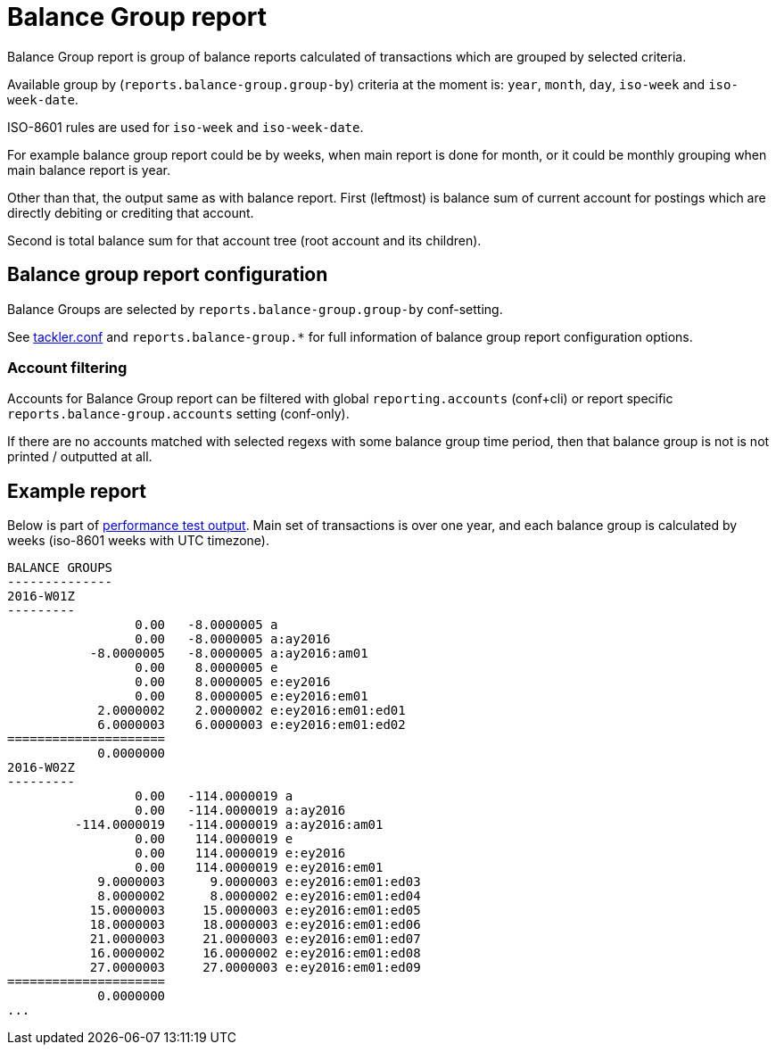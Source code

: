= Balance Group report

Balance Group report is group of balance reports calculated of transactions which
are grouped by selected criteria.

Available group by (`reports.balance-group.group-by`) criteria at the moment is:
`year`, `month`, `day`, `iso-week` and `iso-week-date`.

ISO-8601 rules are used for `iso-week` and `iso-week-date`.

For example balance group report could be by weeks, when main report is done for month,
or it could be monthly grouping when main balance report is year.

Other than that, the output same as with balance report.  First (leftmost) is balance
sum of current account for postings which are directly debiting or crediting that account.

Second is total balance sum for that account tree (root account and its children).


== Balance group report configuration

Balance Groups are selected by `reports.balance-group.group-by` conf-setting.

See link:tackler.conf[tackler.conf] and `reports.balance-group.*` for full
information of balance group report configuration options.

=== Account filtering

Accounts for Balance Group report can be filtered with global
`reporting.accounts` (conf+cli) or report specific `reports.balance-group.accounts`
setting (conf-only).

If there are no accounts matched with selected regexs with some balance group time period,
then that balance group is not is not printed / outputted at all.


== Example report

Below is part of link:../perf/refs/perf-1E3.ref.balgrp.txt[performance test output].
Main set of transactions is over one year, and each balance group is calculated
by weeks (iso-8601 weeks with UTC timezone).

----
BALANCE GROUPS
--------------
2016-W01Z
---------
                 0.00   -8.0000005 a
                 0.00   -8.0000005 a:ay2016
           -8.0000005   -8.0000005 a:ay2016:am01
                 0.00    8.0000005 e
                 0.00    8.0000005 e:ey2016
                 0.00    8.0000005 e:ey2016:em01
            2.0000002    2.0000002 e:ey2016:em01:ed01
            6.0000003    6.0000003 e:ey2016:em01:ed02
=====================
            0.0000000
2016-W02Z
---------
                 0.00   -114.0000019 a
                 0.00   -114.0000019 a:ay2016
         -114.0000019   -114.0000019 a:ay2016:am01
                 0.00    114.0000019 e
                 0.00    114.0000019 e:ey2016
                 0.00    114.0000019 e:ey2016:em01
            9.0000003      9.0000003 e:ey2016:em01:ed03
            8.0000002      8.0000002 e:ey2016:em01:ed04
           15.0000003     15.0000003 e:ey2016:em01:ed05
           18.0000003     18.0000003 e:ey2016:em01:ed06
           21.0000003     21.0000003 e:ey2016:em01:ed07
           16.0000002     16.0000002 e:ey2016:em01:ed08
           27.0000003     27.0000003 e:ey2016:em01:ed09
=====================
            0.0000000
...
----
